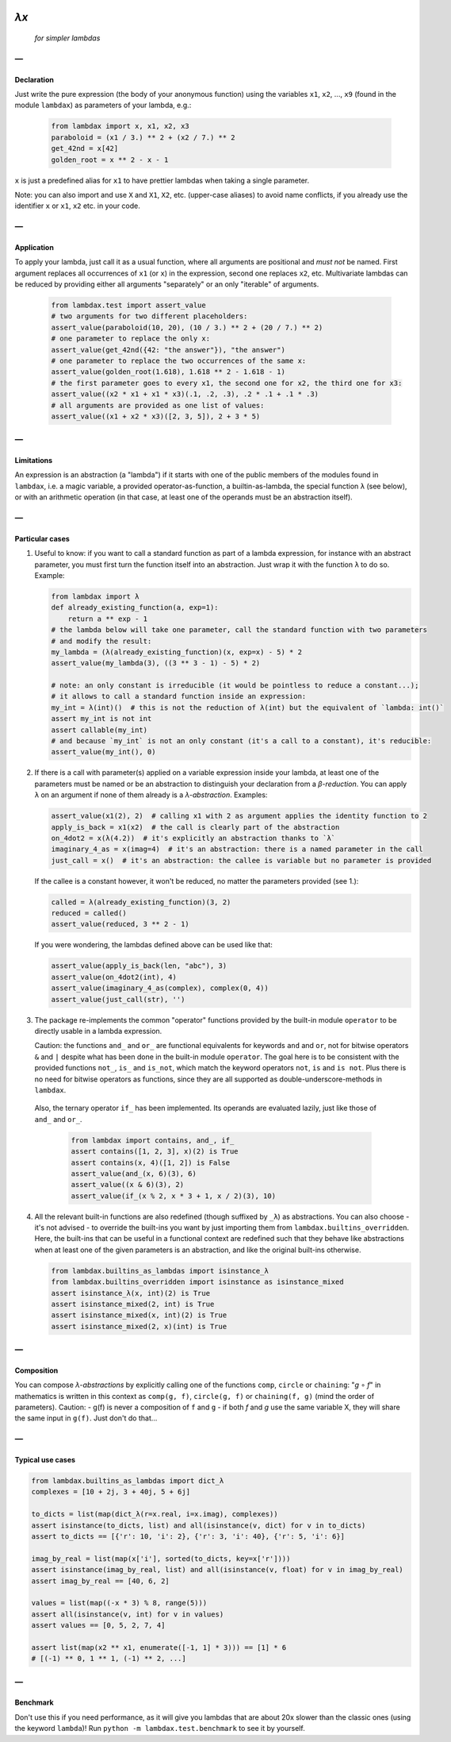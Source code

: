 .. image:: https://travis-ci.org/hlerebours/lambda-calculus.svg?branch=master
    :target: https://travis-ci.org/hlerebours/lambda-calculus

.. image:: https://coveralls.io/repos/github/hlerebours/lambda-calculus/badge.svg?branch=master
    :target: https://coveralls.io/github/hlerebours/lambda-calculus?branch=master

*λx*
====
    *for simpler lambdas*

—
-

Declaration
^^^^^^^^^^^
Just write the pure expression (the body of your anonymous function) using the variables ``x1``, ``x2``, ..., ``x9``
(found in the module ``lambdax``) as parameters of your lambda, e.g.:

    .. code-block:: python

        from lambdax import x, x1, x2, x3
        paraboloid = (x1 / 3.) ** 2 + (x2 / 7.) ** 2
        get_42nd = x[42]
        golden_root = x ** 2 - x - 1

``x`` is just a predefined alias for ``x1`` to have prettier lambdas when taking a single parameter.

Note: you can also import and use ``X`` and ``X1``, ``X2``, etc. (upper-case aliases) to avoid name conflicts,
if you already use the identifier ``x`` or ``x1``, ``x2`` etc. in your code.

—
-

Application
^^^^^^^^^^^
To apply your lambda, just call it as a usual function, where all arguments are positional and *must not* be named.
First argument replaces all occurrences of ``x1`` (or ``x``) in the expression, second one replaces ``x2``, etc.
Multivariate lambdas can be reduced by providing either all arguments "separately" or an only "iterable" of arguments.

    .. code-block:: python

        from lambdax.test import assert_value
        # two arguments for two different placeholders:
        assert_value(paraboloid(10, 20), (10 / 3.) ** 2 + (20 / 7.) ** 2)
        # one parameter to replace the only x:
        assert_value(get_42nd({42: "the answer"}), "the answer")
        # one parameter to replace the two occurrences of the same x:
        assert_value(golden_root(1.618), 1.618 ** 2 - 1.618 - 1)
        # the first parameter goes to every x1, the second one for x2, the third one for x3:
        assert_value((x2 * x1 + x1 * x3)(.1, .2, .3), .2 * .1 + .1 * .3)
        # all arguments are provided as one list of values:
        assert_value((x1 + x2 * x3)([2, 3, 5]), 2 + 3 * 5)

—
-

Limitations
^^^^^^^^^^^
An expression is an abstraction (a "lambda") if it starts with one of the public members of the modules
found in ``lambdax``, i.e. a magic variable, a provided operator-as-function, a builtin-as-lambda, the
special function ``λ`` (see below), or with an arithmetic operation (in that case, at least one of the
operands must be an abstraction itself).

—
-

Particular cases
^^^^^^^^^^^^^^^^
1. Useful to know: if you want to call a standard function as part of a lambda expression, for instance
   with an abstract parameter, you must first turn the function itself into an abstraction.
   Just wrap it with the function ``λ`` to do so. Example:

   .. code-block:: python

       from lambdax import λ
       def already_existing_function(a, exp=1):
           return a ** exp - 1
       # the lambda below will take one parameter, call the standard function with two parameters
       # and modify the result:
       my_lambda = (λ(already_existing_function)(x, exp=x) - 5) * 2
       assert_value(my_lambda(3), ((3 ** 3 - 1) - 5) * 2)

       # note: an only constant is irreducible (it would be pointless to reduce a constant...);
       # it allows to call a standard function inside an expression:
       my_int = λ(int)()  # this is not the reduction of λ(int) but the equivalent of `lambda: int()`
       assert my_int is not int
       assert callable(my_int)
       # and because `my_int` is not an only constant (it's a call to a constant), it's reducible:
       assert_value(my_int(), 0)

2. If there is a call with parameter(s) applied on a variable expression inside your lambda,
   at least one of the parameters must be named or be an abstraction to distinguish your declaration from
   a *β-reduction*. You can apply ``λ`` on an argument if none of them already is a *λ-abstraction*. Examples:

   .. code-block:: python

       assert_value(x1(2), 2)  # calling x1 with 2 as argument applies the identity function to 2
       apply_is_back = x1(x2)  # the call is clearly part of the abstraction
       on_4dot2 = x(λ(4.2))  # it's explicitly an abstraction thanks to `λ`
       imaginary_4_as = x(imag=4)  # it's an abstraction: there is a named parameter in the call
       just_call = x()  # it's an abstraction: the callee is variable but no parameter is provided

   If the callee is a constant however, it won't be reduced, no matter the parameters provided (see 1.):

   .. code-block:: python

       called = λ(already_existing_function)(3, 2)
       reduced = called()
       assert_value(reduced, 3 ** 2 - 1)

   If you were wondering, the lambdas defined above can be used like that:

   .. code-block:: python

       assert_value(apply_is_back(len, "abc"), 3)
       assert_value(on_4dot2(int), 4)
       assert_value(imaginary_4_as(complex), complex(0, 4))
       assert_value(just_call(str), '')

3. The package re-implements the common "operator" functions provided by the built-in module ``operator``
   to be directly usable in a lambda expression.

   Caution: the functions ``and_`` and ``or_`` are functional equivalents for keywords
   ``and`` and ``or``, not for bitwise operators ``&`` and ``|`` despite what has been done
   in the built-in module ``operator``. The goal here is to be consistent with the provided
   functions ``not_``, ``is_`` and ``is_not``, which match the keyword operators ``not``, ``is``
   and ``is not``. Plus there is no need for bitwise operators as functions, since they are all
   supported as double-underscore-methods in ``lambdax``.

  Also, the ternary operator ``if_`` has been implemented. Its operands are evaluated lazily,
  just like those of ``and_`` and ``or_``.

   .. code-block:: python

       from lambdax import contains, and_, if_
       assert contains([1, 2, 3], x)(2) is True
       assert contains(x, 4)([1, 2]) is False
       assert_value(and_(x, 6)(3), 6)
       assert_value((x & 6)(3), 2)
       assert_value(if_(x % 2, x * 3 + 1, x / 2)(3), 10)

4. All the relevant built-in functions are also redefined (though suffixed by ``_λ``) as abstractions.
   You can also choose - it's not advised - to override the built-ins you want by just importing them
   from ``lambdax.builtins_overridden``. Here, the built-ins that can be useful in a functional context
   are redefined such that they behave like abstractions when at least one of the given parameters is
   an abstraction, and like the original built-ins otherwise.

   .. code-block:: python

       from lambdax.builtins_as_lambdas import isinstance_λ
       from lambdax.builtins_overridden import isinstance as isinstance_mixed
       assert isinstance_λ(x, int)(2) is True
       assert isinstance_mixed(2, int) is True
       assert isinstance_mixed(x, int)(2) is True
       assert isinstance_mixed(2, x)(int) is True

—
-

Composition
^^^^^^^^^^^
You can compose *λ-abstractions* by explicitly calling one of the functions ``comp``, ``circle`` or ``chaining``:
"*g* ∘ *f*" in mathematics is written in this context as ``comp(g, f)``, ``circle(g, f)`` or ``chaining(f, g)``
(mind the order of parameters).
Caution:
- g(f) is never a composition of ``f`` and ``g``
- if both `f` and `g` use the same variable X, they will share the same input in ``g(f)``. Just don't do that...

—
-

Typical use cases
^^^^^^^^^^^^^^^^^
.. code-block:: python

    from lambdax.builtins_as_lambdas import dict_λ
    complexes = [10 + 2j, 3 + 40j, 5 + 6j]

    to_dicts = list(map(dict_λ(r=x.real, i=x.imag), complexes))
    assert isinstance(to_dicts, list) and all(isinstance(v, dict) for v in to_dicts)
    assert to_dicts == [{'r': 10, 'i': 2}, {'r': 3, 'i': 40}, {'r': 5, 'i': 6}]

    imag_by_real = list(map(x['i'], sorted(to_dicts, key=x['r'])))
    assert isinstance(imag_by_real, list) and all(isinstance(v, float) for v in imag_by_real)
    assert imag_by_real == [40, 6, 2]

    values = list(map((-x * 3) % 8, range(5)))
    assert all(isinstance(v, int) for v in values)
    assert values == [0, 5, 2, 7, 4]

    assert list(map(x2 ** x1, enumerate([-1, 1] * 3))) == [1] * 6
    # [(-1) ** 0, 1 ** 1, (-1) ** 2, ...]

—
-

Benchmark
^^^^^^^^^
Don't use this if you need performance, as it will give you lambdas that are about 20x slower
than the classic ones (using the keyword ``lambda``)! Run ``python -m lambdax.test.benchmark``
to see it by yourself.
